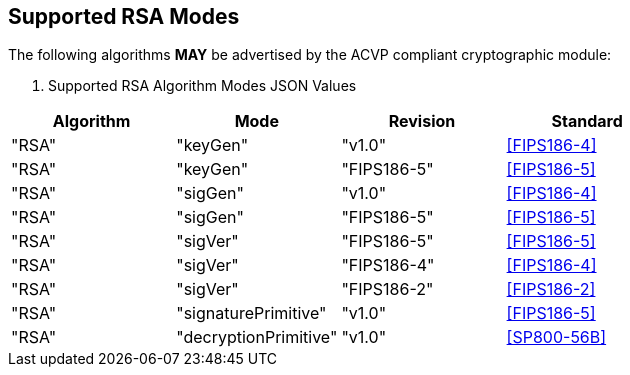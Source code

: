 
[#supported]
== Supported RSA Modes

The following algorithms *MAY* be advertised by the ACVP compliant cryptographic module:

[[algs_table]]
. Supported RSA Algorithm Modes JSON Values
|===
| Algorithm | Mode | Revision | Standard

| "RSA" | "keyGen" | "v1.0" | <<FIPS186-4>>
| "RSA" | "keyGen" | "FIPS186-5" | <<FIPS186-5>>
| "RSA" | "sigGen" | "v1.0" | <<FIPS186-4>>
| "RSA" | "sigGen" | "FIPS186-5" | <<FIPS186-5>>
| "RSA" | "sigVer" | "FIPS186-5" | <<FIPS186-5>>
| "RSA" | "sigVer" | "FIPS186-4" | <<FIPS186-4>>
| "RSA" | "sigVer" | "FIPS186-2" | <<FIPS186-2>>
| "RSA" | "signaturePrimitive" | "v1.0" | <<FIPS186-5>>
| "RSA" | "decryptionPrimitive" | "v1.0" | <<SP800-56B>>
|===
